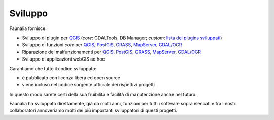 .. meta::
   :description: Faunalia home page
   :keywords: GIS, QGIS, GRASS, OTB, PostGIS, PostgreSQL, WebMapping, MapServer, WebGISfree, Python, C++, SDI, OsGeo, OGC, assistenza, supporto, corsi, formazione, sviluppo, programmazione, risoluzione bugs, support, training, development, bug fixing, Open Source, Free Software, plugin, extensions, Software Libero, plugins, estensioni, formação,Software Livre, Software Aberto, extensões, IDE, desenvolvimento, programação, suporte, resolução bugs

.. |it| image:: images/italy.png
.. |pt| image:: images/portugal.png

Sviluppo
-------------------------------------------------------------------------------

Faunalia fornisce:

* Sviluppo di plugin per QGIS_ (*core*: GDALTools, DB Manager; *custom*: `lista dei plugins sviluppati <http://plugins.qgis.org/search/?q=faunalia>`_)
* Sviluppo di funzioni *core* per QGIS_, PostGIS_, GRASS_, MapServer_, `GDAL/OGR <http://www.gdal.org/>`_
* Riparazione dei malfunzionamenti per QGIS_, PostGIS_, GRASS_, MapServer_, `GDAL/OGR <http://www.gdal.org/>`_
* Sviluppo di applicazioni webGIS ad hoc

Garantiamo che tutto il codice sviluppato:

* è pubblicato con licenza libera ed open source
* viene incluso nel codice sorgente ufficiale dei rispettivi progetti

In questo modo sarete certi della sua fruibilità e facilità di manutenzione anche nel futuro.

Faunalia ha sviluppato direttamente, già da molti anni, funzioni per tutti i software sopra elencati e fra i nostri collaboratori annoveriamo molti dei più importanti sviluppatori di questi progetti.

.. _QGIS: http://www.qgis.org/
.. _PostGIS: http://postgis.net/
.. _GRASS: http://grass.osgeo.org/
.. _MapServer: http://mapserver.org/

